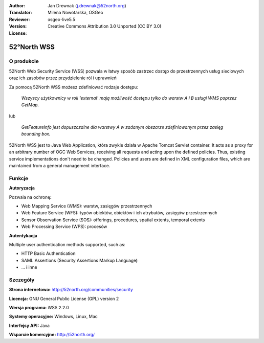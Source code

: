:Author: Jan Drewnak (j.drewnak@52north.org)
:Translator: Milena Nowotarska, OSGeo
:Reviewer:
:Version: osgeo-live5.5
:License: Creative Commons Attribution 3.0 Unported (CC BY 3.0)

.. image:: /images/project_logos/logo_52North_160.png
  :alt: project logo
  :align: right
  :target: http://52north.org/security

52°North WSS
================================================================================

O produkcie
--------------------------------------------------------------------------------

52North Web Security Service (WSS) pozwala w łatwy sposób
zastrzec dostęp do przestrzennych usług sieciowych oraz ich
zasobów przez przydzielenie ról i uprawnień

Za pomocą 52North WSS możesz zdefiniować rodzaje dostępu:

  *Wszyscy użytkownicy w roli 'external' mają możliwość
  dostępu tylko do warstw A i B usługi WMS poprzez GetMap.*

lub

  *GetFeatureInfo jest dopuszczalne dla warstwy A w zadanym obszarze zdefiniowanym przez zasięg bounding box.*

52North WSS  jest to Java Web Application, która zwykle działa w Apache Tomcat Servlet container.
It acts as a proxy for an arbitrary number of OGC Web Services, receiving all requests and acting 
upon the defined policies. Thus, existing service implementations don't need to be changed.
Policies and users are defined in XML configuration files, which are maintained from a general management interface.

.. image:: /images/screenshots/1024x768/52n_wss_mgmt.png
  :scale: 70 %
  :alt: Screenshot of WSS Management UI
  :align: right

Funkcje
--------------------------------------------------------------------------------

**Autoryzacja**

Pozwala na ochronę:

* Web Mapping Service (WMS): warstw, zasięgów przestrzennych
* Web Feature Service (WFS): typów obiektów, obiektów i ich atrybutów, zasięgów przestrzennych
* Sensor Observation Service (SOS): offerings, procedures, spatial extents, temporal extents
* Web Processing Service (WPS): procesów

**Autentykacja**

Multiple user authentication methods supported, such as:

* HTTP Basic Authentication
* SAML Assertions (Security Assertions Markup Language)
* ... i inne


Szczegóły
--------------------------------------------------------------------------------

**Strona internetowa:** http://52north.org/communities/security

**Licencja:** GNU General Public License (GPL) version 2

**Wersja programu:** WSS 2.2.0

**Systemy operacyjne:** Windows, Linux, Mac

**Interfejsy API:** Java

**Wsparcie komercyjne:** http://52north.org/


